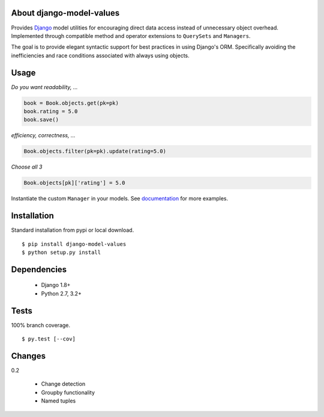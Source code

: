 About django-model-values
=========================
.. image:: https://img.shields.io/pypi/v/django-model-values.svg
   :target: https://pypi.python.org/pypi/django-model-values/
.. image:: https://img.shields.io/pypi/pyversions/django-model-values.svg
.. image:: https://img.shields.io/pypi/status/django-model-values.svg
.. image:: https://img.shields.io/travis/coady/django-model-values.svg
   :target: https://travis-ci.org/coady/django-model-values
.. image:: https://img.shields.io/codecov/c/github/coady/django-model-values.svg
   :target: https://codecov.io/github/coady/django-model-values

Provides `Django`_ model utilities for encouraging direct data access instead of unnecessary object overhead.
Implemented through compatible method and operator extensions to ``QuerySets`` and ``Managers``.

The goal is to provide elegant syntactic support for best practices in using Django's ORM.
Specifically avoiding the inefficiencies and race conditions associated with always using objects.

Usage
=========================
*Do you want readability, ...*

.. code-block:: python

   book = Book.objects.get(pk=pk)
   book.rating = 5.0
   book.save()

*efficiency, correctness, ...*

.. code-block:: python

   Book.objects.filter(pk=pk).update(rating=5.0)

*Choose all 3*

.. code-block:: python

   Book.objects[pk]['rating'] = 5.0

Instantiate the custom ``Manager`` in your models.
See `documentation`_ for more examples.

Installation
=========================
Standard installation from pypi or local download. ::

   $ pip install django-model-values
   $ python setup.py install

Dependencies
=========================
   * Django 1.8+
   * Python 2.7, 3.2+

Tests
=========================
100% branch coverage. ::

   $ py.test [--cov]

Changes
=========================
0.2

   * Change detection
   * Groupby functionality
   * Named tuples

.. _django: https://docs.djangoproject.com
.. _documentation: http://pythonhosted.org/django-model-values/
